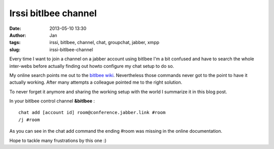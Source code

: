 Irssi bitlbee channel
#####################
:date: 2013-05-10 13:30
:author: Jan
:tags: irssi, bitlbee, channel, chat, groupchat, jabber, xmpp
:slug: irssi-bitlbee-channel 

Every time I want to join a channel on a jabber account using bitlbee I'm a bit confused and have to search the whole inter-webs before actually finding out howto configure my chat setup to do so. 

My online search points me out to the `bitlbee wiki`_. Nevertheless those commands never got to the point to have it actually working. After many attempts a colleague pointed me to the right solution. 

To never forget it anymore and sharing the working setup with the world I summarize it in this blog post.

In your bitlbee control channel **&bitlbee** :

::

	chat add [account id] room@conference.jabber.link #room
	/j #room

As you can see in the chat add command the ending #room was missing in the online documentation.

Hope to tackle many frustrations by this one :)

.. _bitlbee wiki: http://wiki.bitlbee.org/JabberGroupchats

